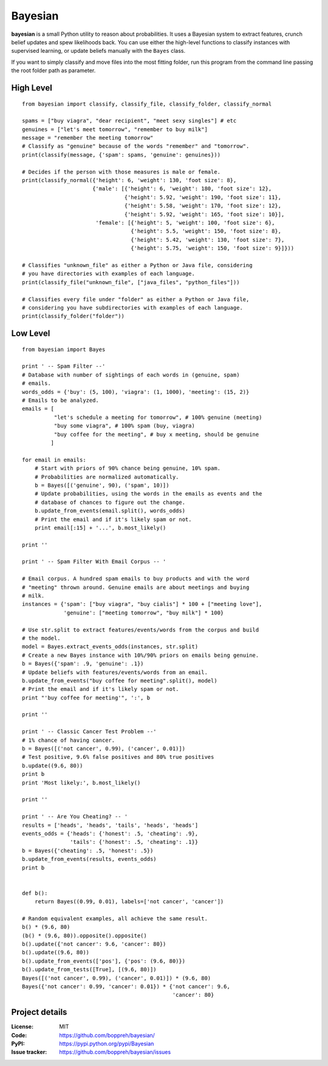 Bayesian
========

**bayesian** is a small Python utility to reason about probabilities.
It uses a Bayesian system to extract features, crunch belief updates and
spew likelihoods back. You can use either the high-level functions to
classify instances with supervised learning, or update beliefs manually
with the ``Bayes`` class.

If you want to simply classify and move files into the most fitting folder, run
this program from the command line passing the root folder path as parameter.
  
High Level
----------

::

  from bayesian import classify, classify_file, classify_folder, classify_normal

  spams = ["buy viagra", "dear recipient", "meet sexy singles"] # etc
  genuines = ["let's meet tomorrow", "remember to buy milk"]
  message = "remember the meeting tomorrow"
  # Classify as "genuine" because of the words "remember" and "tomorrow".
  print(classify(message, {'spam': spams, 'genuine': genuines}))

  # Decides if the person with those measures is male or female.
  print(classify_normal({'height': 6, 'weight': 130, 'foot size': 8},
                        {'male': [{'height': 6, 'weight': 180, 'foot size': 12},
                                  {'height': 5.92, 'weight': 190, 'foot size': 11},
                                  {'height': 5.58, 'weight': 170, 'foot size': 12},
                                  {'height': 5.92, 'weight': 165, 'foot size': 10}],
                         'female': [{'height': 5, 'weight': 100, 'foot size': 6},
                                    {'height': 5.5, 'weight': 150, 'foot size': 8},
                                    {'height': 5.42, 'weight': 130, 'foot size': 7},
                                    {'height': 5.75, 'weight': 150, 'foot size': 9}]}))

  # Classifies "unknown_file" as either a Python or Java file, considering
  # you have directories with examples of each language.
  print(classify_file("unknown_file", ["java_files", "python_files"]))

  # Classifies every file under "folder" as either a Python or Java file,
  # considering you have subdirectories with examples of each language.
  print(classify_folder("folder"))

Low Level
-------------

::

  from bayesian import Bayes

  print ' -- Spam Filter --'
  # Database with number of sightings of each words in (genuine, spam)
  # emails.
  words_odds = {'buy': (5, 100), 'viagra': (1, 1000), 'meeting': (15, 2)}
  # Emails to be analyzed.
  emails = [
            "let's schedule a meeting for tomorrow", # 100% genuine (meeting)
            "buy some viagra", # 100% spam (buy, viagra)
            "buy coffee for the meeting", # buy x meeting, should be genuine
           ]

  for email in emails:
      # Start with priors of 90% chance being genuine, 10% spam.
      # Probabilities are normalized automatically.
      b = Bayes([('genuine', 90), ('spam', 10)])
      # Update probabilities, using the words in the emails as events and the
      # database of chances to figure out the change.
      b.update_from_events(email.split(), words_odds)
      # Print the email and if it's likely spam or not.
      print email[:15] + '...', b.most_likely()
      
  print ''

  print ' -- Spam Filter With Email Corpus -- '

  # Email corpus. A hundred spam emails to buy products and with the word
  # "meeting" thrown around. Genuine emails are about meetings and buying
  # milk.
  instances = {'spam': ["buy viagra", "buy cialis"] * 100 + ["meeting love"],
               'genuine': ["meeting tomorrow", "buy milk"] * 100}

  # Use str.split to extract features/events/words from the corpus and build
  # the model.
  model = Bayes.extract_events_odds(instances, str.split)
  # Create a new Bayes instance with 10%/90% priors on emails being genuine.
  b = Bayes({'spam': .9, 'genuine': .1})
  # Update beliefs with features/events/words from an email.
  b.update_from_events("buy coffee for meeting".split(), model)
  # Print the email and if it's likely spam or not.
  print "'buy coffee for meeting'", ':', b

  print ''

  print ' -- Classic Cancer Test Problem --'
  # 1% chance of having cancer.
  b = Bayes([('not cancer', 0.99), ('cancer', 0.01)])
  # Test positive, 9.6% false positives and 80% true positives
  b.update((9.6, 80))
  print b
  print 'Most likely:', b.most_likely()

  print ''

  print ' -- Are You Cheating? -- '
  results = ['heads', 'heads', 'tails', 'heads', 'heads']
  events_odds = {'heads': {'honest': .5, 'cheating': .9},
                 'tails': {'honest': .5, 'cheating': .1}}
  b = Bayes({'cheating': .5, 'honest': .5})
  b.update_from_events(results, events_odds)
  print b


  def b():
      return Bayes((0.99, 0.01), labels=['not cancer', 'cancer'])

  # Random equivalent examples, all achieve the same result.
  b() * (9.6, 80)
  (b() * (9.6, 80)).opposite().opposite()
  b().update({'not cancer': 9.6, 'cancer': 80})
  b().update((9.6, 80))
  b().update_from_events(['pos'], {'pos': (9.6, 80)})
  b().update_from_tests([True], [(9.6, 80)])
  Bayes([('not cancer', 0.99), ('cancer', 0.01)]) * (9.6, 80)
  Bayes({'not cancer': 0.99, 'cancer': 0.01}) * {'not cancer': 9.6,
                                                 'cancer': 80}


Project details
---------------

:License: MIT
:Code: https://github.com/boppreh/bayesian/
:PyPI: https://pypi.python.org/pypi/Bayesian
:Issue tracker: https://github.com/boppreh/bayesian/issues
